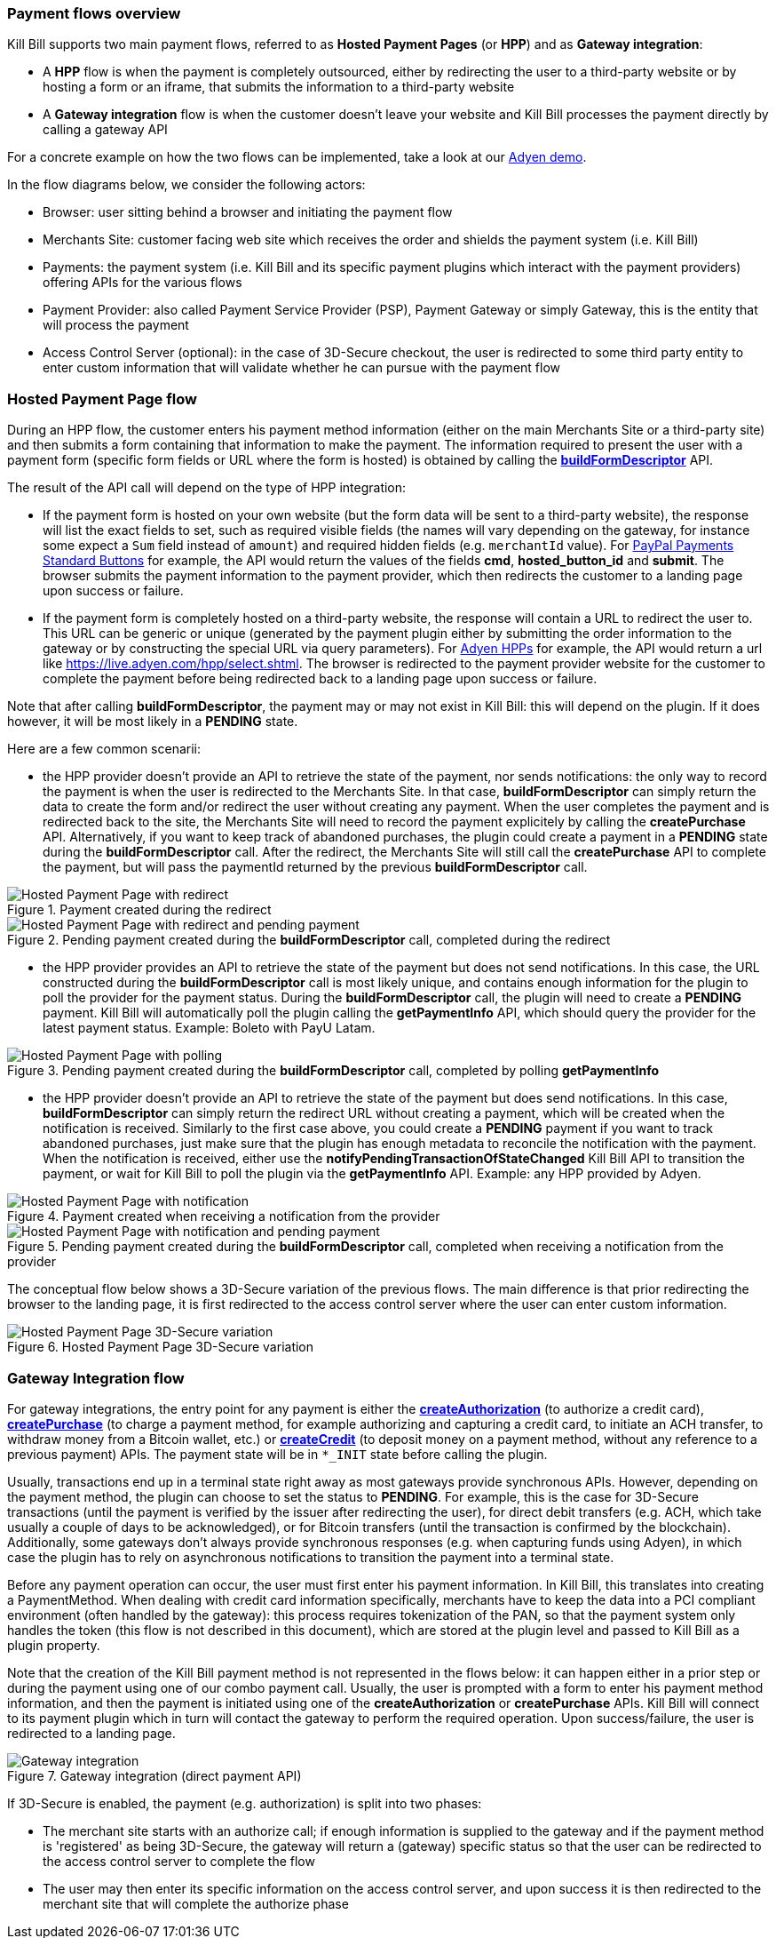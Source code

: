 === Payment flows overview

Kill Bill supports two main payment flows, referred to as *Hosted Payment Pages* (or *HPP*) and as *Gateway integration*:

* A *HPP* flow is when the payment is completely outsourced, either by redirecting the user to a third-party website or by hosting a form or an iframe, that submits the information to a third-party website
* A *Gateway integration* flow is when the customer doesn't leave your website and Kill Bill processes the payment directly by calling a gateway API

For a concrete example on how the two flows can be implemented, take a look at our https://github.com/killbill/killbill-adyen-demo[Adyen demo].

In the flow diagrams below, we consider the following actors:

* Browser: user sitting behind a browser and initiating the payment flow
* Merchants Site: customer facing web site which receives the order and shields the payment system (i.e. Kill Bill)
* Payments: the payment system (i.e. Kill Bill and its specific payment plugins which interact with the payment providers) offering APIs for the various flows
* Payment Provider: also called Payment Service Provider (PSP), Payment Gateway or simply Gateway, this is the entity that will process the payment
* Access Control Server (optional): in the case of 3D-Secure checkout, the user is redirected to some third party entity to enter custom information that will validate whether he can pursue with the payment flow

=== Hosted Payment Page flow

During an HPP flow, the customer enters his payment method information (either on the main Merchants Site or a third-party site) and then submits a form containing that information to make the payment. The information required to present the user with a payment form (specific form fields or URL where the form is hosted) is obtained by calling the https://github.com/killbill/killbill-api/blob/master/src/main/java/org/killbill/billing/payment/api/PaymentGatewayApi.java[*buildFormDescriptor*] API.

The result of the API call will depend on the type of HPP integration:

* If the payment form is hosted on your own website (but the form data will be sent to a third-party website), the response will list the exact fields to set, such as required visible fields (the names will vary depending on the gateway, for instance some expect a `Sum` field instead of `amount`) and required hidden fields (e.g. `merchantId` value). For https://developer.paypal.com/docs/classic/paypal-payments-standard/ht_test-pps-buttons/[PayPal Payments Standard Buttons] for example, the API would return the values of the fields *cmd*, *hosted_button_id* and *submit*. The browser submits the payment information to the payment provider, which then redirects the customer to a landing page upon success or failure.
* If the payment form is completely hosted on a third-party website, the response will contain a URL to redirect the user to. This URL can be generic or unique (generated by the payment plugin either by submitting the order information to the gateway or by constructing the special URL via query parameters). For https://docs.adyen.com/developers/hpp-manual[Adyen HPPs] for example, the API would return a url like https://live.adyen.com/hpp/select.shtml. The browser is redirected to the payment provider website for the customer to complete the payment before being redirected back to a landing page upon success or failure.

Note that after calling *buildFormDescriptor*, the payment may or may not exist in Kill Bill: this will depend on the plugin. If it does however, it will be most likely in a **PENDING** state.

Here are a few common scenarii:

* the HPP provider doesn't provide an API to retrieve the state of the payment, nor sends notifications: the only way to record the payment is when the user is redirected to the Merchants Site. In that case, *buildFormDescriptor* can simply return the data to create the form and/or redirect the user without creating any payment. When the user completes the payment and is redirected back to the site, the Merchants Site will need to record the payment explicitely by calling the *createPurchase* API. Alternatively, if you want to keep track of abandoned purchases, the plugin could create a payment in a *PENDING* state during the *buildFormDescriptor* call. After the redirect, the Merchants Site will still call the *createPurchase* API to complete the payment, but will pass the paymentId returned by the previous *buildFormDescriptor* call.

.Payment created during the redirect
image::https://drive.google.com/uc?export=download&id=0B77hl6EwcM8kbDdEN2xnb1FsNTQ&w=960&amp;h=480[Hosted Payment Page with redirect, align="center"]

.Pending payment created during the *buildFormDescriptor* call, completed during the redirect
image::https://drive.google.com/uc?export=download&id=0B77hl6EwcM8kS1lpdTZ5a2UyS2s&w=960&amp;h=480[Hosted Payment Page with redirect and pending payment, align="center"]

* the HPP provider provides an API to retrieve the state of the payment but does not send notifications. In this case, the URL constructed during the *buildFormDescriptor* call is most likely unique, and contains enough information for the plugin to poll the provider for the payment status. During the  *buildFormDescriptor* call, the plugin will need to create a *PENDING* payment. Kill Bill will automatically poll the plugin calling the *getPaymentInfo* API, which should query the provider for the latest payment status. Example: Boleto with PayU Latam.

.Pending payment created during the *buildFormDescriptor* call, completed by polling *getPaymentInfo*
image::https://drive.google.com/uc?export=download&id=0B77hl6EwcM8keFo1TlM0YmlMb0U&w=960&amp;h=480[Hosted Payment Page with polling, align="center"]

* the HPP provider doesn't provide an API to retrieve the state of the payment but does send notifications. In this case, *buildFormDescriptor* can simply return the redirect URL without creating a payment, which will be created when the notification is received. Similarly to the first case above, you could create a *PENDING* payment if you want to track abandoned purchases, just make sure that the plugin has enough metadata to reconcile the notification with the payment. When the notification is received, either use the *notifyPendingTransactionOfStateChanged* Kill Bill API to transition the payment, or wait for Kill Bill to poll the plugin via  the *getPaymentInfo* API. Example: any HPP provided by Adyen.

.Payment created when receiving a notification from the provider
image::https://drive.google.com/uc?export=download&id=0B77hl6EwcM8kX2NBR1AzTC1rV0E&w=960&amp;h=480[Hosted Payment Page with notification, align="center"]

.Pending payment created during the *buildFormDescriptor* call, completed when receiving a notification from the provider
image::https://drive.google.com/uc?export=download&id=0B77hl6EwcM8kYzlBclhndkx0V0U&w=960&amp;h=480[Hosted Payment Page with notification and pending payment, align="center"]

The conceptual flow below shows a 3D-Secure variation of the previous flows. The main difference is that prior redirecting the browser to the landing page, it is first redirected to the access control server where the user can enter custom information.

.Hosted Payment Page 3D-Secure variation
image::https://drive.google.com/uc?export=download&id=0Bw8rymjWckBHbW1IQlNFeVBmUXM&w=960&amp;h=480[Hosted Payment Page 3D-Secure variation, align="center"]

=== Gateway Integration flow

For gateway integrations, the entry point for any payment is either the https://github.com/killbill/killbill-api/blob/master/src/main/java/org/killbill/billing/payment/api/PaymentApi.java[*createAuthorization*] (to authorize a credit card), https://github.com/killbill/killbill-api/blob/master/src/main/java/org/killbill/billing/payment/api/PaymentApi.java[*createPurchase*] (to charge a payment method, for example authorizing and capturing a credit card, to initiate an ACH transfer, to withdraw money from a Bitcoin wallet, etc.) or https://github.com/killbill/killbill-api/blob/master/src/main/java/org/killbill/billing/payment/api/PaymentApi.java[*createCredit*] (to deposit money on a payment method, without any reference to a previous payment) APIs. The payment state will be in `*_INIT` state before calling the plugin.

Usually, transactions end up in a terminal state right away as most gateways provide synchronous APIs. However, depending on the payment method, the plugin can choose to set the status to *PENDING*. For example, this is the case for 3D-Secure transactions (until the payment is verified by the issuer after redirecting the user), for direct debit transfers (e.g. ACH, which take usually a couple of days to be acknowledged), or for Bitcoin transfers (until the transaction is confirmed by the blockchain). Additionally, some gateways don't always provide synchronous responses (e.g. when capturing funds using Adyen), in which case the plugin has to rely on asynchronous notifications to transition the payment into a terminal state.

Before any payment operation can occur, the user must first enter his payment information. In Kill Bill, this translates into creating a PaymentMethod. When dealing with credit card information specifically, merchants have to keep the data into a PCI compliant environment (often handled by the gateway): this process requires tokenization of the PAN, so that the payment system only handles the token (this flow is not described in this document), which are stored at the plugin level and passed to Kill Bill as a plugin property.

Note that the creation of the Kill Bill payment method is not represented in the flows below: it can happen either in a prior step or during the payment using one of our combo payment call. Usually, the user is prompted with a form to enter his payment method information, and then the payment is initiated using one of the *createAuthorization* or *createPurchase* APIs. Kill Bill will connect to its payment plugin which in turn will contact the gateway to perform the required operation. Upon success/failure, the user is redirected to a landing page.

.Gateway integration (direct payment API)
image::https://drive.google.com/uc?export=download&id=0B77hl6EwcM8kR01kaVJta3VJcDQ&w=960&amp;h=480[Gateway integration, align="center"]

If 3D-Secure is enabled, the payment (e.g. authorization) is split into two phases:

* The merchant site starts with an authorize call; if enough information is supplied to the gateway and if the payment method is 'registered' as being 3D-Secure, the gateway will return a (gateway) specific status so that the user can be redirected to the access control server to complete the flow
* The user may then enter its specific information on the access control server, and upon success it is then redirected to the merchant site that will complete the authorize phase

